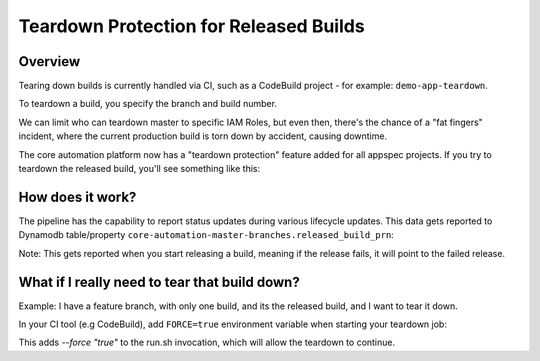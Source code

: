 =======================================
Teardown Protection for Released Builds
=======================================

Overview
========

Tearing down builds is currently handled via CI, such as a CodeBuild project - for example: ``demo-app-teardown``.

To teardown a build, you specify the branch and build number.

We can limit who can teardown master to specific IAM Roles, but even then, there's the chance of a "fat fingers" incident, where the current production build is torn down by accident, causing downtime.

The core automation platform now has a "teardown protection" feature added for all appspec projects. If you try to teardown the released build, you'll see something like this:

.. image:: ./images/teardown-protection/codebuild-teardown-failure-example.png
    :width: 75%
    :align: center

How does it work?
=================

The pipeline has the capability to report status updates during various lifecycle updates. This data gets reported to Dynamodb table/property ``core-automation-master-branches.released_build_prn``:

.. image:: ./images/teardown-protection/dynamodb-table-example.png
    :width: 75%
    :align: center

Note: This gets reported when you start releasing a build, meaning if the release fails,  it will point to the failed release.

What if I really need to tear that build down?
==============================================

Example: I have a feature branch, with only one build, and its the released build, and I want to tear it down.

In your CI tool (e.g CodeBuild), add ``FORCE=true`` environment variable when starting your teardown job:

.. image:: ./images/teardown-protection/codebuild-environment-variables.png
    :width: 75%
    :align: center

This adds `--force "true"` to the run.sh invocation, which will allow the teardown to continue.